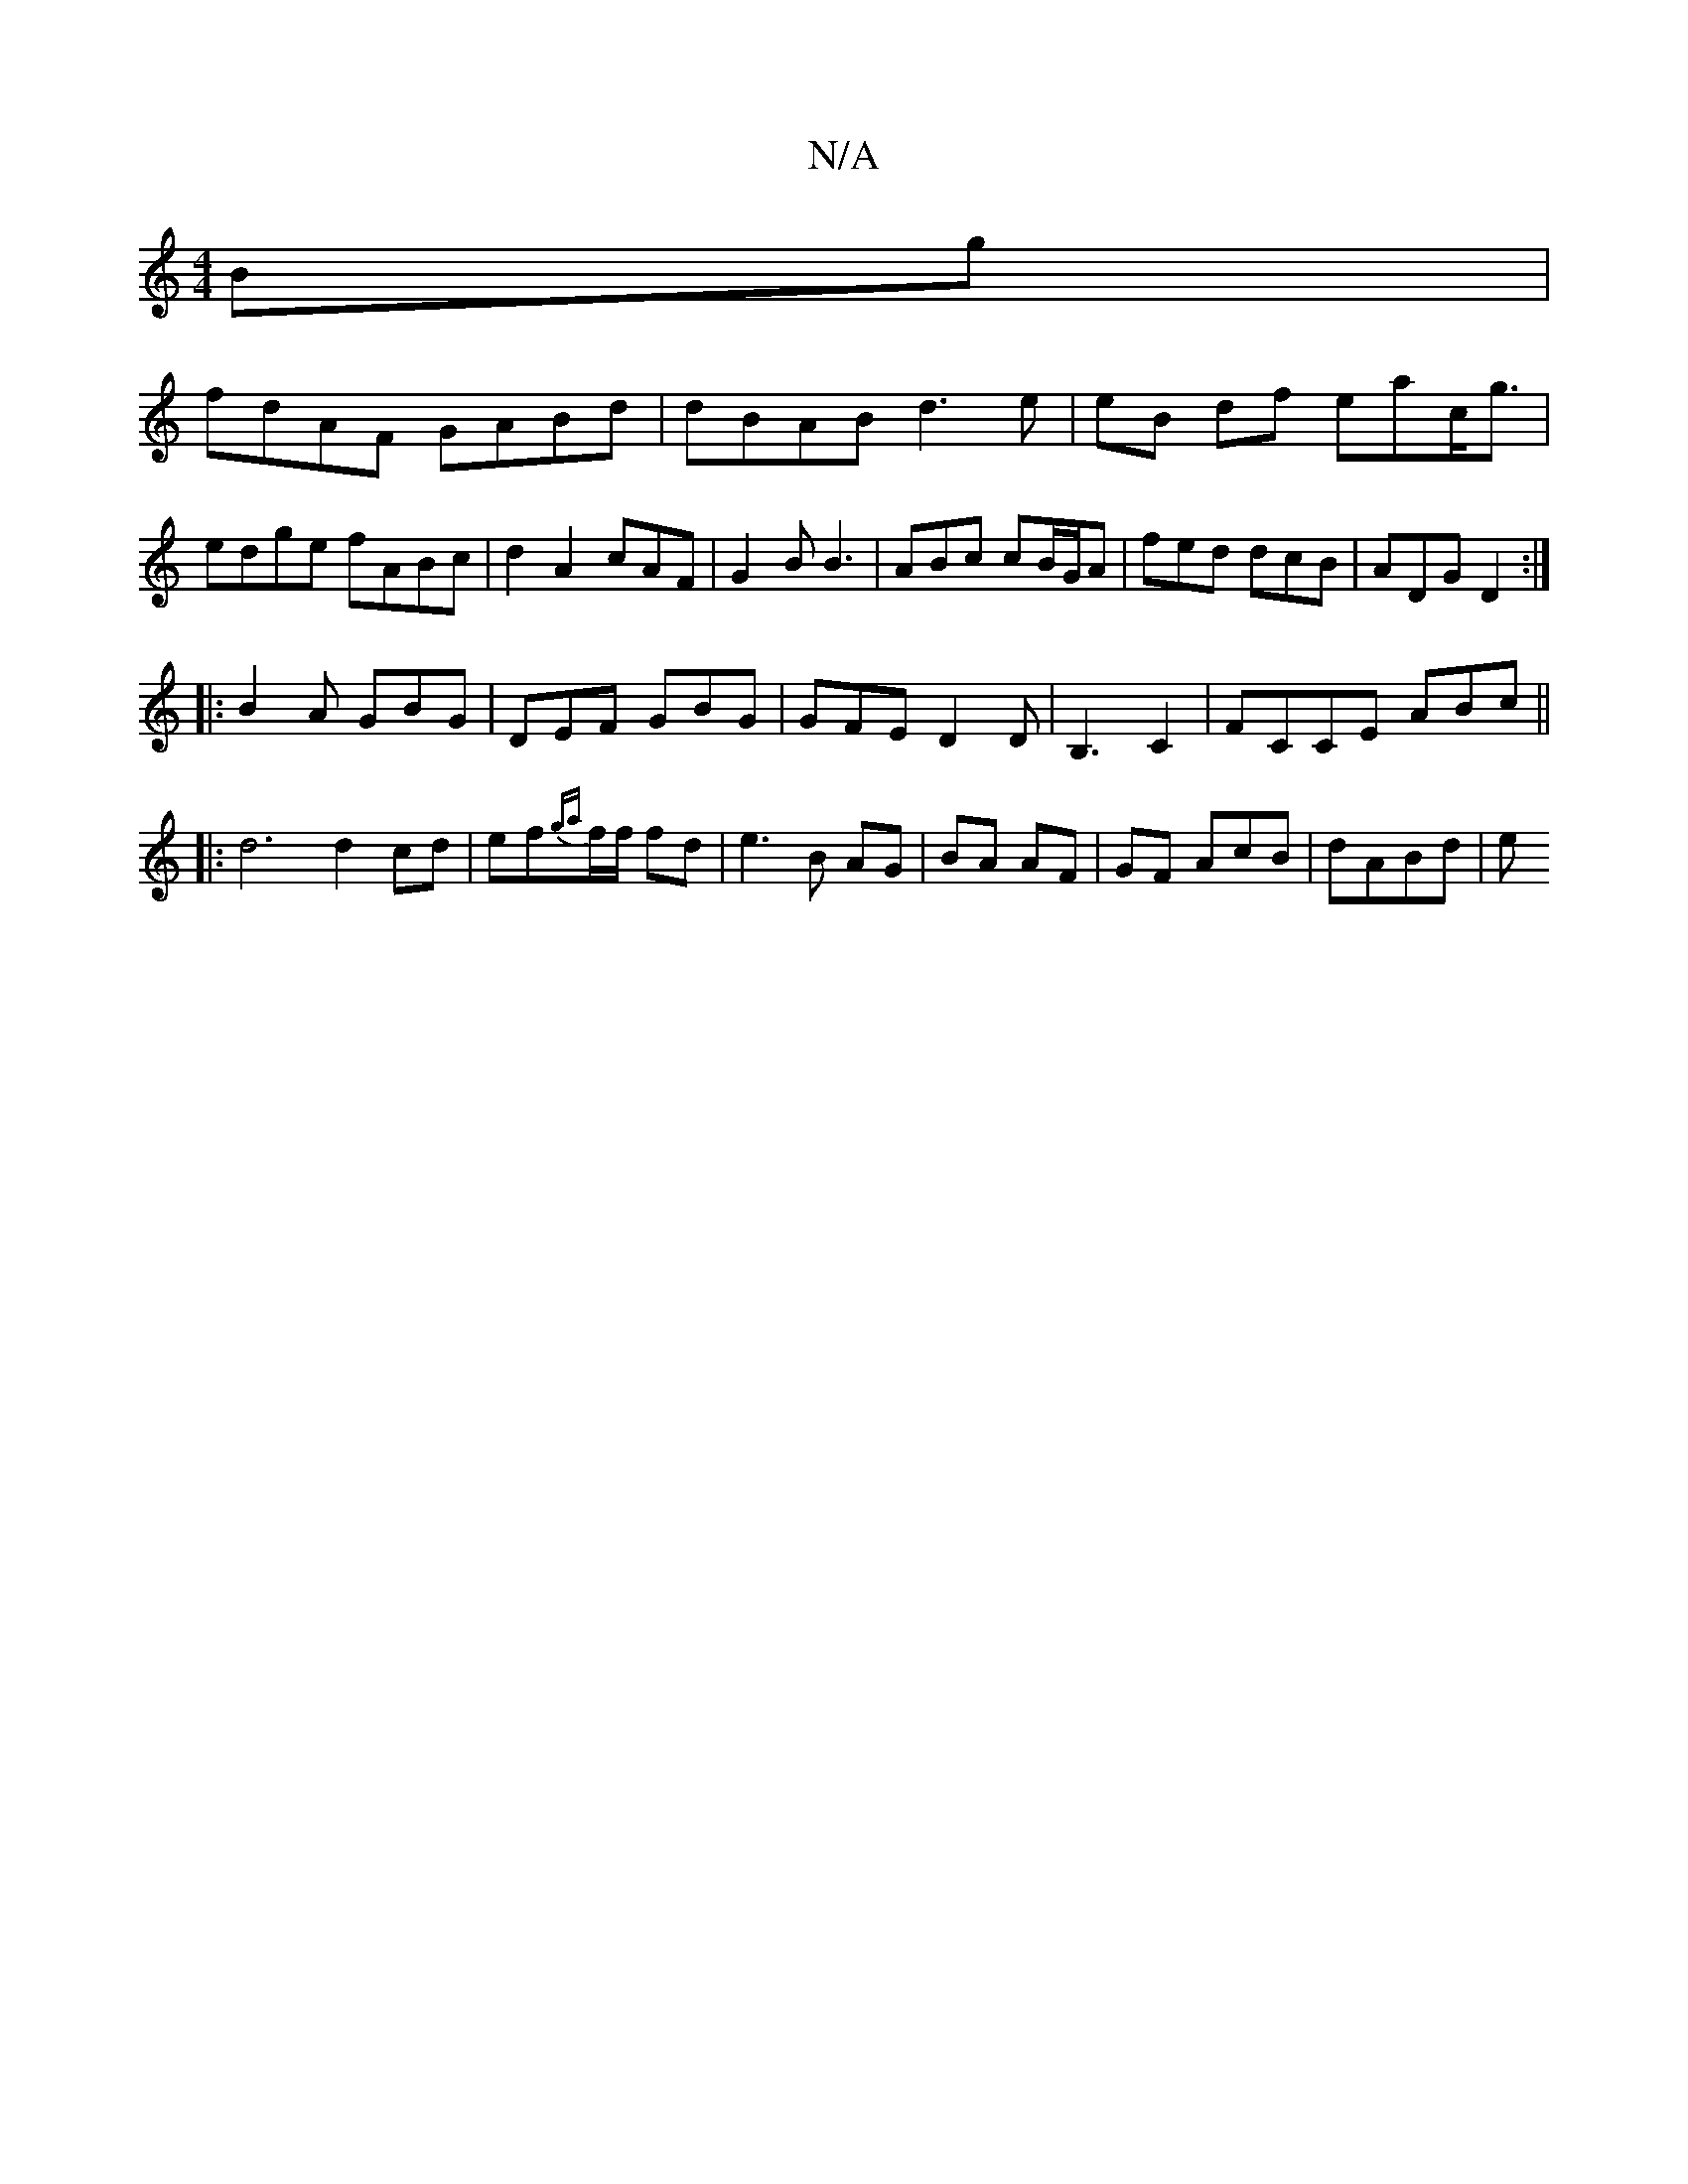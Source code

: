 X:1
T:N/A
M:4/4
R:N/A
K:Cmajor
Bg |
fdAF GABd | dBAB d3 e|eB df eac<g|edge fABc|d2 A2 cAF|G2B B3|ABc cB/G/A|fed dcB|ADG D2:|
|:B2A GBG|DEF GBG|GFE D2D|B,3C2 | FCCE ABc ||: d6 d2 cd|ef{ga}f/f/ fd | e3 B AG | BA AF |GF AcB | dABd | e